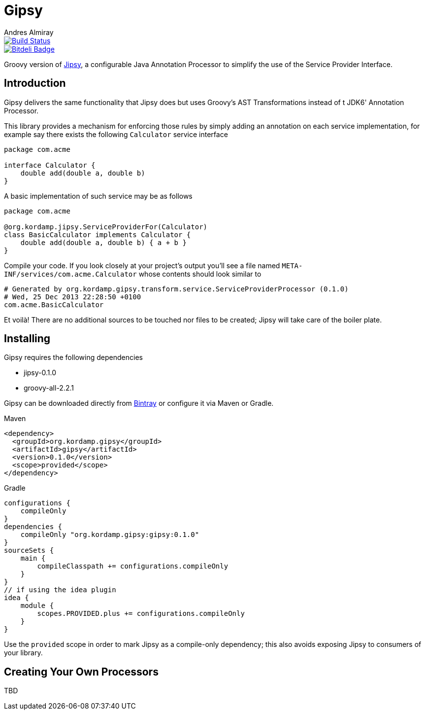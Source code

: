 = Gipsy
:author: Andres Almiray
:version: 0.1.0

image::https://travis-ci.org/aalmiray/gipsy.png?branch=master["Build Status", link="https://travis-ci.org/aalmiray/gipsy"]

image::https://d2weczhvl823v0.cloudfront.net/aalmiray/gipsy/trend.png["Bitdeli Badge", link="https://bitdeli.com/free"]

Groovy version of https://github.com/aalmiray/jipsy[Jipsy], a configurable Java Annotation Processor to simplify the use of
the Service Provider Interface.

== Introduction

Gipsy delivers the same functionality that Jipsy does but uses Groovy's AST Transformations instead of t JDK6' Annotation
Processor.

This library provides a mechanism for enforcing those rules by simply adding an annotation on each service implementation, for
example say there exists the following `Calculator` service interface

[source,groovy]
[subs="verbatim,attributes"]
----
package com.acme

interface Calculator {
    double add(double a, double b)
}
----

A basic implementation of such service may be as follows

[source,groovy]
[subs="verbatim,attributes"]
----
package com.acme

@org.kordamp.jipsy.ServiceProviderFor(Calculator)
class BasicCalculator implements Calculator {
    double add(double a, double b) { a + b }
}
----

Compile your code. If you look closely at your project's output you'll see a file named
`META-INF/services/com.acme.Calculator` whose contents should look similar to

[source]
[subs="verbatim,attributes"]
----
# Generated by org.kordamp.gipsy.transform.service.ServiceProviderProcessor ({version})
# Wed, 25 Dec 2013 22:28:50 +0100
com.acme.BasicCalculator
----

Et voilà! There are no additional sources to be touched nor files to be created; Jipsy will take care of the boiler plate.

== Installing

Gipsy requires the following dependencies

 - jipsy-{version}
 - groovy-all-2.2.1

Gipsy can be downloaded directly from https://bintray.com/aalmiray/kordamp/gipsy[Bintray] or configure it via Maven or Gradle.

.Maven
[subs="verbatim,attributes"]
----
<dependency>
  <groupId>org.kordamp.gipsy</groupId>
  <artifactId>gipsy</artifactId>
  <version>{version}</version>
  <scope>provided</scope>
</dependency>
----

.Gradle
[subs="verbatim,attributes"]
----
configurations {
    compileOnly
}
dependencies {
    compileOnly "org.kordamp.gipsy:gipsy:{version}"
}
sourceSets {
    main {
        compileClasspath += configurations.compileOnly
    }
}
// if using the idea plugin
idea {
    module {
        scopes.PROVIDED.plus += configurations.compileOnly
    }
}
----

Use the `provided` scope in order to mark Jipsy as a compile-only dependency; this also avoids exposing Jipsy to
consumers of your library.

== Creating Your Own Processors

TBD
